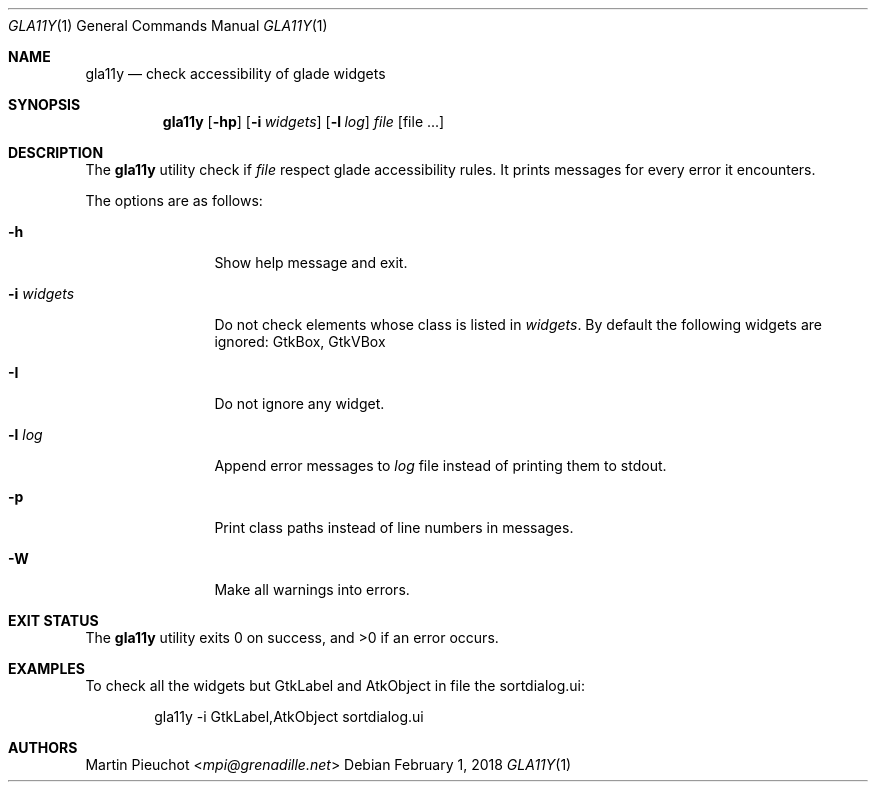 .\"
.\" Copyright (c) 2018 Martin Pieuchot <mpi@grenadille.net>
.\"
.\" Permission to use, copy, modify, and distribute this software for any
.\" purpose with or without fee is hereby granted, provided that the above
.\" copyright notice and this permission notice appear in all copies.
.\"
.\" THE SOFTWARE IS PROVIDED "AS IS" AND THE AUTHOR DISCLAIMS ALL WARRANTIES
.\" WITH REGARD TO THIS SOFTWARE INCLUDING ALL IMPLIED WARRANTIES OF
.\" MERCHANTABILITY AND FITNESS. IN NO EVENT SHALL THE AUTHOR BE LIABLE FOR
.\" ANY SPECIAL, DIRECT, INDIRECT, OR CONSEQUENTIAL DAMAGES OR ANY DAMAGES
.\" WHATSOEVER RESULTING FROM LOSS OF USE, DATA OR PROFITS, WHETHER IN AN
.\" ACTION OF CONTRACT, NEGLIGENCE OR OTHER TORTIOUS ACTION, ARISING OUT OF
.\" OR IN CONNECTION WITH THE USE OR PERFORMANCE OF THIS SOFTWARE.
.\"
.Dd $Mdocdate: February 1 2018 $
.Dt GLA11Y 1
.Os
.Sh NAME
.Nm gla11y
.Nd check accessibility of glade widgets
.Sh SYNOPSIS
.Nm
.Op Fl hp
.Op Fl i Ar widgets
.Op Fl l Ar log
.Ar file
.Op file ...
.Sh DESCRIPTION
The
.Nm
utility check if
.Ar file
respect glade accessibility rules.
It prints messages for every error it encounters.
.Pp
The options are as follows:
.Bl -tag -width -i_widgets
.It Fl h
Show help message and exit.
.It Fl i Ar widgets
Do not check elements whose class is listed in
.Ar widgets .
By default the following widgets are ignored: GtkBox, GtkVBox
.It Fl I
Do not ignore any widget.
.It Fl l Ar log
Append error messages to
.Ar log
file instead of printing them to stdout.
.It Fl p
Print class paths instead of line numbers in messages.
.It Fl W
Make all warnings into errors.
.El
.Sh EXIT STATUS
.Ex -std gla11y
.Sh EXAMPLES
To check all the widgets but GtkLabel and AtkObject in file the sortdialog.ui:
.Bd -literal -offset indent
gla11y -i GtkLabel,AtkObject sortdialog.ui
.Ed
.Sh AUTHORS
.An Martin Pieuchot Aq Mt mpi@grenadille.net
